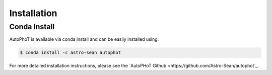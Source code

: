 ============
Installation
============

Conda Install
#############

AutoPhoT is available via conda install and can be easily installed using:


.. code-block:: bash

   $ conda install -c astro-sean autophot

For more detailed installation instructions, please see the `AutoPHoT Github <https://github.com/Astro-Sean/autophot`_.
